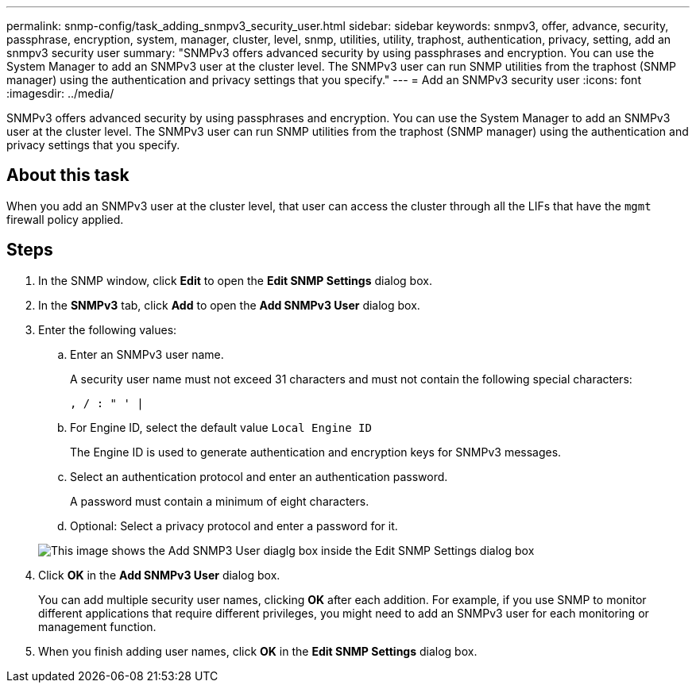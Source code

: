 ---
permalink: snmp-config/task_adding_snmpv3_security_user.html
sidebar: sidebar
keywords: snmpv3, offer, advance, security, passphrase, encryption, system, manager, cluster, level, snmp, utilities, utility, traphost, authentication, privacy, setting, add an snmpv3 security user
summary: "SNMPv3 offers advanced security by using passphrases and encryption. You can use the System Manager to add an SNMPv3 user at the cluster level. The SNMPv3 user can run SNMP utilities from the traphost (SNMP manager) using the authentication and privacy settings that you specify."
---
= Add an SNMPv3 security user
:icons: font
:imagesdir: ../media/

[.lead]
SNMPv3 offers advanced security by using passphrases and encryption. You can use the System Manager to add an SNMPv3 user at the cluster level. The SNMPv3 user can run SNMP utilities from the traphost (SNMP manager) using the authentication and privacy settings that you specify.

== About this task

When you add an SNMPv3 user at the cluster level, that user can access the cluster through all the LIFs that have the `mgmt` firewall policy applied.

== Steps

. In the SNMP window, click *Edit* to open the *Edit SNMP Settings* dialog box.
. In the *SNMPv3* tab, click *Add* to open the *Add SNMPv3 User* dialog box.
. Enter the following values:
 .. Enter an SNMPv3 user name.
+
A security user name must not exceed 31 characters and must not contain the following special characters:
+
`, / : " ' |`

 .. For Engine ID, select the default value `Local Engine ID`
+
The Engine ID is used to generate authentication and encryption keys for SNMPv3 messages.

 .. Select an authentication protocol and enter an authentication password.
+
A password must contain a minimum of eight characters.

 .. Optional: Select a privacy protocol and enter a password for it.

+
image::../media/snmp_cfg_v3user_step3.gif[This image shows the Add SNMP3 User diaglg box inside the Edit SNMP Settings dialog box, in which the example user name "snmpv3user" is entered, the Engine ID is "LocalEngineID", the Authentication Protocol is "sha" and the Privacy Protocol is "des" along with passwords for each protocol.]
. Click *OK* in the *Add SNMPv3 User* dialog box.
+
You can add multiple security user names, clicking *OK* after each addition. For example, if you use SNMP to monitor different applications that require different privileges, you might need to add an SNMPv3 user for each monitoring or management function.

. When you finish adding user names, click *OK* in the *Edit SNMP Settings* dialog box.
